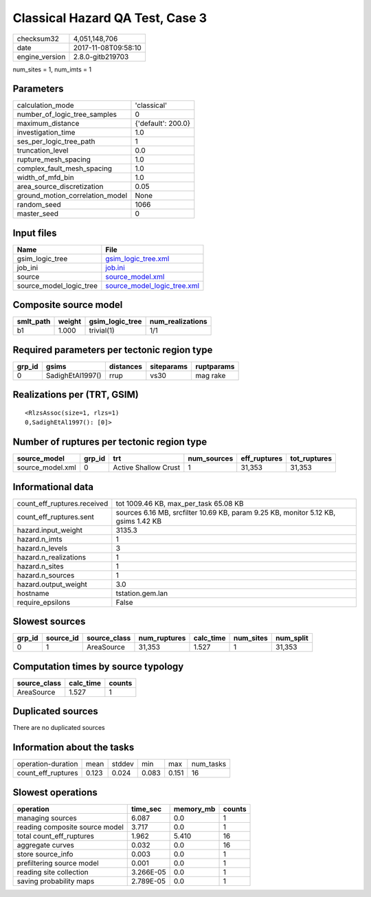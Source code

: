 Classical Hazard QA Test, Case 3
================================

============== ===================
checksum32     4,051,148,706      
date           2017-11-08T09:58:10
engine_version 2.8.0-gitb219703   
============== ===================

num_sites = 1, num_imts = 1

Parameters
----------
=============================== ==================
calculation_mode                'classical'       
number_of_logic_tree_samples    0                 
maximum_distance                {'default': 200.0}
investigation_time              1.0               
ses_per_logic_tree_path         1                 
truncation_level                0.0               
rupture_mesh_spacing            1.0               
complex_fault_mesh_spacing      1.0               
width_of_mfd_bin                1.0               
area_source_discretization      0.05              
ground_motion_correlation_model None              
random_seed                     1066              
master_seed                     0                 
=============================== ==================

Input files
-----------
======================= ============================================================
Name                    File                                                        
======================= ============================================================
gsim_logic_tree         `gsim_logic_tree.xml <gsim_logic_tree.xml>`_                
job_ini                 `job.ini <job.ini>`_                                        
source                  `source_model.xml <source_model.xml>`_                      
source_model_logic_tree `source_model_logic_tree.xml <source_model_logic_tree.xml>`_
======================= ============================================================

Composite source model
----------------------
========= ====== =============== ================
smlt_path weight gsim_logic_tree num_realizations
========= ====== =============== ================
b1        1.000  trivial(1)      1/1             
========= ====== =============== ================

Required parameters per tectonic region type
--------------------------------------------
====== ================ ========= ========== ==========
grp_id gsims            distances siteparams ruptparams
====== ================ ========= ========== ==========
0      SadighEtAl1997() rrup      vs30       mag rake  
====== ================ ========= ========== ==========

Realizations per (TRT, GSIM)
----------------------------

::

  <RlzsAssoc(size=1, rlzs=1)
  0,SadighEtAl1997(): [0]>

Number of ruptures per tectonic region type
-------------------------------------------
================ ====== ==================== =========== ============ ============
source_model     grp_id trt                  num_sources eff_ruptures tot_ruptures
================ ====== ==================== =========== ============ ============
source_model.xml 0      Active Shallow Crust 1           31,353       31,353      
================ ====== ==================== =========== ============ ============

Informational data
------------------
=========================== ==================================================================================
count_eff_ruptures.received tot 1009.46 KB, max_per_task 65.08 KB                                             
count_eff_ruptures.sent     sources 6.16 MB, srcfilter 10.69 KB, param 9.25 KB, monitor 5.12 KB, gsims 1.42 KB
hazard.input_weight         3135.3                                                                            
hazard.n_imts               1                                                                                 
hazard.n_levels             3                                                                                 
hazard.n_realizations       1                                                                                 
hazard.n_sites              1                                                                                 
hazard.n_sources            1                                                                                 
hazard.output_weight        3.0                                                                               
hostname                    tstation.gem.lan                                                                  
require_epsilons            False                                                                             
=========================== ==================================================================================

Slowest sources
---------------
====== ========= ============ ============ ========= ========= =========
grp_id source_id source_class num_ruptures calc_time num_sites num_split
====== ========= ============ ============ ========= ========= =========
0      1         AreaSource   31,353       1.527     1         31,353   
====== ========= ============ ============ ========= ========= =========

Computation times by source typology
------------------------------------
============ ========= ======
source_class calc_time counts
============ ========= ======
AreaSource   1.527     1     
============ ========= ======

Duplicated sources
------------------
There are no duplicated sources

Information about the tasks
---------------------------
================== ===== ====== ===== ===== =========
operation-duration mean  stddev min   max   num_tasks
count_eff_ruptures 0.123 0.024  0.083 0.151 16       
================== ===== ====== ===== ===== =========

Slowest operations
------------------
============================== ========= ========= ======
operation                      time_sec  memory_mb counts
============================== ========= ========= ======
managing sources               6.087     0.0       1     
reading composite source model 3.717     0.0       1     
total count_eff_ruptures       1.962     5.410     16    
aggregate curves               0.032     0.0       16    
store source_info              0.003     0.0       1     
prefiltering source model      0.001     0.0       1     
reading site collection        3.266E-05 0.0       1     
saving probability maps        2.789E-05 0.0       1     
============================== ========= ========= ======